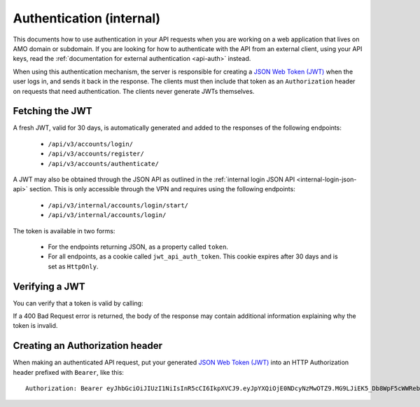 .. _api-auth-internal:

=========================
Authentication (internal)
=========================

This documents how to use authentication in your API requests when you are
working on a web application that lives on AMO domain or subdomain. If you
are looking for how to authenticate with the API from an external client, using
your API keys, read the :ref:`documentation for external authentication
<api-auth>` instead.

When using this authentication mechanism, the server is responsible for
creating a `JSON Web Token (JWT)`_ when the user logs in, and sends it back in
the response. The clients must then include that token as an ``Authorization``
header on requests that need authentication. The clients never generate JWTs
themselves.

Fetching the JWT
================

A fresh JWT, valid for 30 days, is automatically generated and added to the
responses of the following endpoints:

    * ``/api/v3/accounts/login/``
    * ``/api/v3/accounts/register/``
    * ``/api/v3/accounts/authenticate/``

A JWT may also be obtained through the JSON API as outlined in the
:ref:`internal login JSON API <internal-login-json-api>` section.  This is only
accessible through the VPN and requires using the following endpoints:

    * ``/api/v3/internal/accounts/login/start/``
    * ``/api/v3/internal/accounts/login/``

The token is available in two forms:

    * For the endpoints returning JSON, as a property called ``token``.
    * For all endpoints, as a cookie called ``jwt_api_auth_token``. This cookie
      expires after 30 days and is set as ``HttpOnly``.


Verifying a JWT
===============

You can verify that a token is valid by calling:

.. http:post:: /api/v3/frontend-token/verify/

    :<json string token: The JWT you want to verify.
    :status 200: The token is valid.
    :status 400: The token is invalid.

If a 400 Bad Request error is returned, the body of the response may contain
additional information explaining why the token is invalid.


Creating an Authorization header
================================

When making an authenticated API request, put your generated
`JSON Web Token (JWT)`_ into an HTTP Authorization header prefixed with
``Bearer``, like this::

    Authorization: Bearer eyJhbGciOiJIUzI1NiIsInR5cCI6IkpXVCJ9.eyJpYXQiOjE0NDcyNzMwOTZ9.MG9LJiEK5_Db8WpF5cWWRebXCtUB48EJzxKIBqQhSOo


.. _`jwt-spec`: https://tools.ietf.org/html/rfc7519
.. _`JSON Web Token (JWT)`: jwt-spec_
